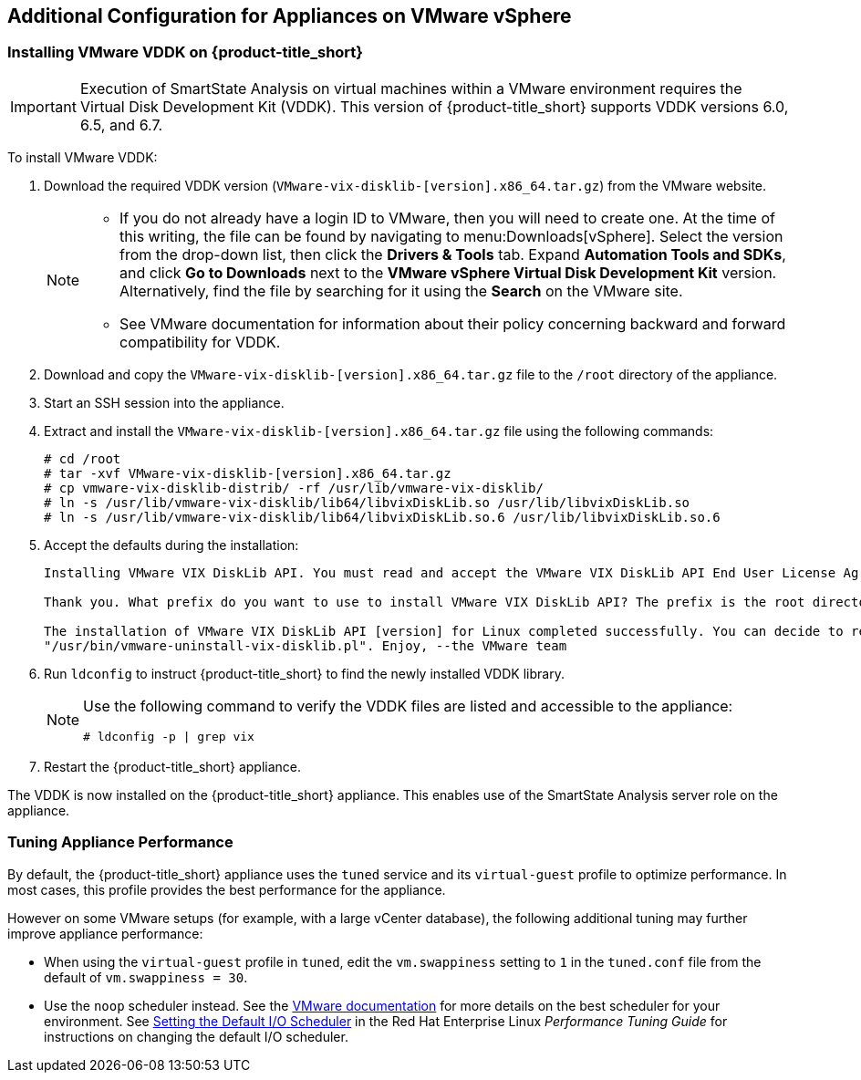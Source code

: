 [[additional-configuration-vmware]]
== Additional Configuration for Appliances on VMware vSphere

[[installing-vmware-vddk]]
=== Installing VMware VDDK on {product-title_short}

[IMPORTANT]
====
Execution of SmartState Analysis on virtual machines within a VMware environment requires the Virtual Disk Development Kit (VDDK). This version of {product-title_short} supports VDDK versions 6.0, 6.5, and 6.7.
====

To install VMware VDDK:

. Download the required VDDK version (`VMware-vix-disklib-[version].x86_64.tar.gz`) from the VMware website.
+
[NOTE]
=====
* If you do not already have a login ID to VMware, then you will need to create one. At the time of this writing, the file can be found by navigating to menu:Downloads[vSphere]. Select the version from the drop-down list, then click the *Drivers & Tools* tab. Expand *Automation Tools and SDKs*, and click *Go to Downloads* next to the *VMware vSphere Virtual Disk Development Kit* version. Alternatively, find the file by searching for it using the *Search* on the VMware site.

* See VMware documentation for information about their policy concerning backward and forward compatibility for VDDK.
=====
+
. Download and copy the `VMware-vix-disklib-[version].x86_64.tar.gz` file to the `/root` directory of the appliance.
. Start an SSH session into the appliance.
. Extract and install the `VMware-vix-disklib-[version].x86_64.tar.gz` file using the following commands:
+
----
# cd /root
# tar -xvf VMware-vix-disklib-[version].x86_64.tar.gz
# cp vmware-vix-disklib-distrib/ -rf /usr/lib/vmware-vix-disklib/
# ln -s /usr/lib/vmware-vix-disklib/lib64/libvixDiskLib.so /usr/lib/libvixDiskLib.so
# ln -s /usr/lib/vmware-vix-disklib/lib64/libvixDiskLib.so.6 /usr/lib/libvixDiskLib.so.6
----
+
. Accept the defaults during the installation:
+
----
Installing VMware VIX DiskLib API. You must read and accept the VMware VIX DiskLib API End User License Agreement to continue. Press enter to display it. Do you accept? (yes/no) yes

Thank you. What prefix do you want to use to install VMware VIX DiskLib API? The prefix is the root directory where the other folders such as man, bin, doc, lib, etc. will be placed. [/usr] (Press Enter)

The installation of VMware VIX DiskLib API [version] for Linux completed successfully. You can decide to remove this software from your system at any time by invoking the following command:
"/usr/bin/vmware-uninstall-vix-disklib.pl". Enjoy, --the VMware team
----
+
. Run `ldconfig` to instruct {product-title_short} to find the newly installed VDDK library.

+
[NOTE]
====
Use the following command to verify the VDDK files are listed and accessible to the appliance:
----
# ldconfig -p | grep vix
----
====
+

. Restart the {product-title_short} appliance.

The VDDK is now installed on the {product-title_short} appliance. This enables use of the SmartState Analysis server role on the appliance.


[[appliance-tuning-vmware]]
=== Tuning Appliance Performance

By default, the {product-title_short} appliance uses the `tuned` service and its `virtual-guest` profile to optimize performance. In most cases, this profile provides the best performance for the appliance.

However on some VMware setups (for example, with a large vCenter database), the following additional tuning may further improve appliance performance:

* When using the `virtual-guest` profile in `tuned`, edit the `vm.swappiness` setting to `1` in the `tuned.conf` file from the default of `vm.swappiness = 30`.

* Use the `noop` scheduler instead. See the https://kb.vmware.com/s/article/2011861[VMware documentation] for more details on the best scheduler for your environment. See https://access.redhat.com/documentation/en-us/red_hat_enterprise_linux/7/html/performance_tuning_guide/sect-red_hat_enterprise_linux-performance_tuning_guide-storage_and_file_systems-configuration_tools#sect-Red_Hat_Enterprise_Linux-Performance_Tuning_Guide-Configuration_tools-Setting_the_default_IO_scheduler[Setting the Default I/O Scheduler] in the Red Hat Enterprise Linux _Performance Tuning Guide_ for instructions on changing the default I/O scheduler.







